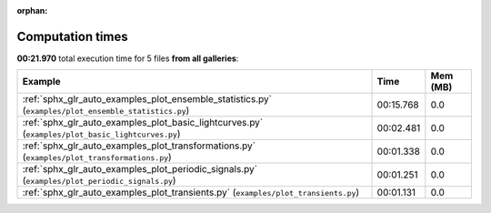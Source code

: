 
:orphan:

.. _sphx_glr_sg_execution_times:


Computation times
=================
**00:21.970** total execution time for 5 files **from all galleries**:

.. container::

  .. raw:: html

    <style scoped>
    <link href="https://cdnjs.cloudflare.com/ajax/libs/twitter-bootstrap/5.3.0/css/bootstrap.min.css" rel="stylesheet" />
    <link href="https://cdn.datatables.net/1.13.6/css/dataTables.bootstrap5.min.css" rel="stylesheet" />
    </style>
    <script src="https://code.jquery.com/jquery-3.7.0.js"></script>
    <script src="https://cdn.datatables.net/1.13.6/js/jquery.dataTables.min.js"></script>
    <script src="https://cdn.datatables.net/1.13.6/js/dataTables.bootstrap5.min.js"></script>
    <script type="text/javascript" class="init">
    $(document).ready( function () {
        $('table.sg-datatable').DataTable({order: [[1, 'desc']]});
    } );
    </script>

  .. list-table::
   :header-rows: 1
   :class: table table-striped sg-datatable

   * - Example
     - Time
     - Mem (MB)
   * - :ref:`sphx_glr_auto_examples_plot_ensemble_statistics.py` (``examples/plot_ensemble_statistics.py``)
     - 00:15.768
     - 0.0
   * - :ref:`sphx_glr_auto_examples_plot_basic_lightcurves.py` (``examples/plot_basic_lightcurves.py``)
     - 00:02.481
     - 0.0
   * - :ref:`sphx_glr_auto_examples_plot_transformations.py` (``examples/plot_transformations.py``)
     - 00:01.338
     - 0.0
   * - :ref:`sphx_glr_auto_examples_plot_periodic_signals.py` (``examples/plot_periodic_signals.py``)
     - 00:01.251
     - 0.0
   * - :ref:`sphx_glr_auto_examples_plot_transients.py` (``examples/plot_transients.py``)
     - 00:01.131
     - 0.0
